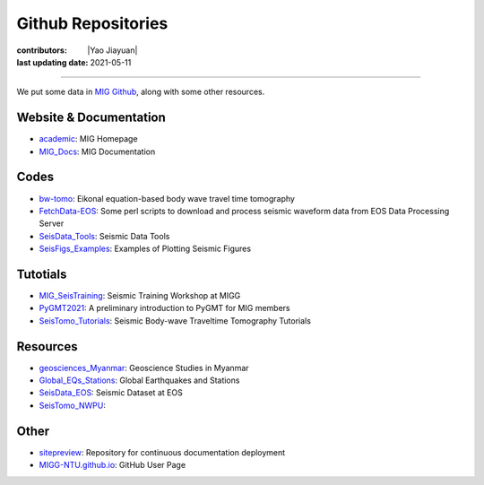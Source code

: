 Github Repositories
===================

:contributors: |Yao Jiayuan|
:last updating date: 2021-05-11

----

We put some data in `MIG Github <https://github.com/MIGG-NTU>`__, along with some other resources.

Website & Documentation
-----------------------

- `academic <https://github.com/MIGG-NTU/academic>`__\ : MIG Homepage
- `MIG_Docs <https://github.com/MIGG-NTU/MIG_Docs>`__\ : MIG Documentation

Codes
-----

- `bw-tomo <https://github.com/MIGG-NTU/bw-tomo>`__\ : Eikonal equation-based
  body wave travel time tomography
- `FetchData-EOS <https://github.com/MIGG-NTU/FetchData-EOS>`__\ : Some perl
  scripts to download and process seismic waveform data from EOS Data
  Processing Server
- `SeisData_Tools <https://github.com/MIGG-NTU/SeisData_Tools>`__\ : Seismic
  Data Tools
- `SeisFigs_Examples <https://github.com/MIGG-NTU/SeisFigs_Examples>`__\ :
  Examples of Plotting Seismic Figures

Tutotials
---------

- `MIG_SeisTraining <https://github.com/MIGG-NTU/SeisTraining_MIG>`__\ : 
  Seismic Training Workshop at MIGG 
- `PyGMT2021 <https://github.com/MIGG-NTU/PyGMT2021>`__\ : A preliminary
  introduction to PyGMT for MIG members
- `SeisTomo_Tutorials <https://github.com/MIGG-NTU/SeisTomo_Tutorials>`__\ :
  Seismic Body-wave Traveltime Tomography Tutorials

Resources
---------

- `geosciences_Myanmar <https://github.com/MIGG-NTU/geosciences_Myanmar>`__\ :
  Geoscience Studies in Myanmar
- `Global_EQs_Stations <https://github.com/MIGG-NTU/Global_EQs_Stations>`__\ :
  Global Earthquakes and Stations
- `SeisData_EOS <https://github.com/MIGG-NTU/SeisData_EOS>`__\ :
  Seismic Dataset at EOS
- `SeisTomo_NWPU <https://github.com/MIGG-NTU/SeisTomo_NWPU>`__\ :

Other
------

- `sitepreview <https://github.com/MIGG-NTU/sitepreview>`__\ : Repository for
  continuous documentation deployment
- `MIGG-NTU.github.io <https://github.com/MIGG-NTU/MIGG-NTU.github.io>`__\ :
  GitHub User Page
